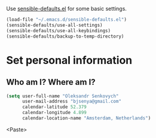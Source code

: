 #+TITLE My Emacs configuration

Use [[https://github.com/hrs/sensible-defaults.el][sensible-defaults.el]] for some basic settings.

#+BEGIN_SRC emacs-lisp
  (load-file "~/.emacs.d/sensible-defaults.el")
  (sensible-defaults/use-all-settings)
  (sensible-defaults/use-all-keybindings)
  (sensible-defaults/backup-to-temp-directory)
#+END_SRC


* Set personal information

** Who am I? Where am I?

#+BEGIN_SRC emacs-lisp
  (setq user-full-name "Oleksandr Senkovych"
        user-mail-address "bjsenya@gmail.com"
        calendar-latitude 52.379
        calendar-longitude 4.899
        calendar-location-name "Amsterdam, Netherlands")
#+END_SRC<Paste>

